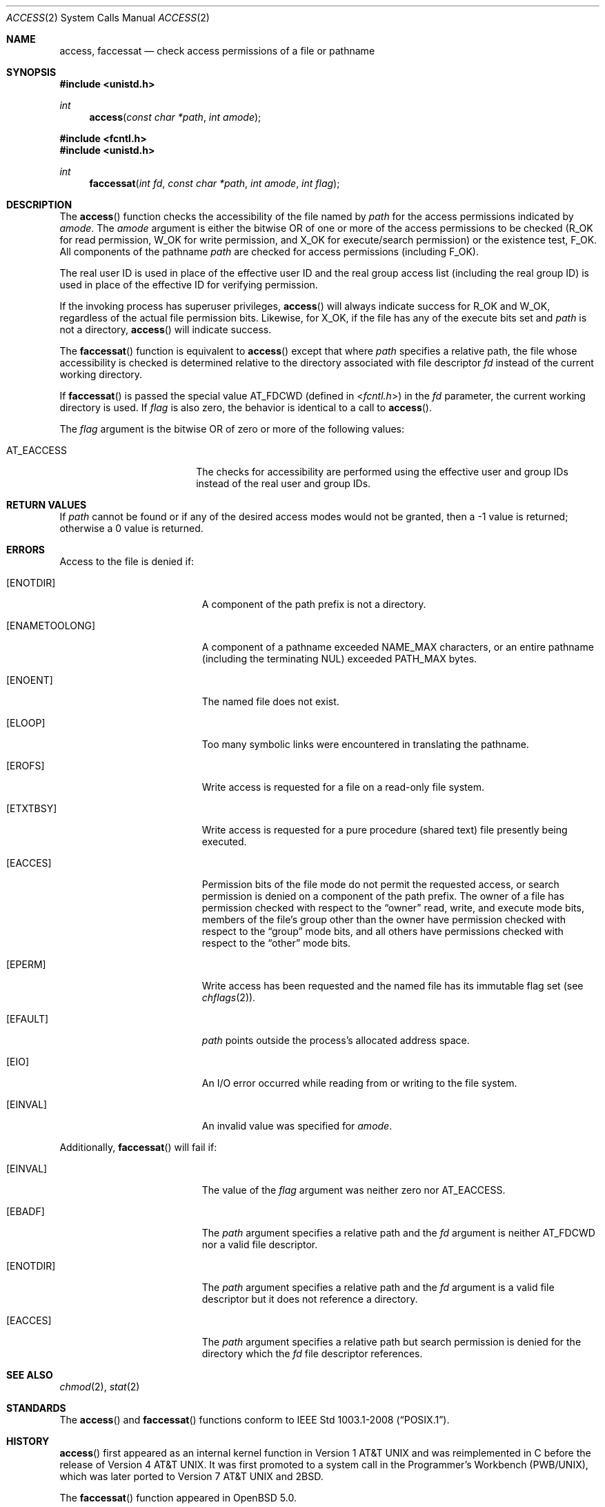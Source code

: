 .\"	$OpenBSD: access.2,v 1.25 2015/01/19 15:54:11 millert Exp $
.\"	$NetBSD: access.2,v 1.7 1995/02/27 12:31:44 cgd Exp $
.\"
.\" Copyright (c) 1980, 1991, 1993
.\"	The Regents of the University of California.  All rights reserved.
.\"
.\" Redistribution and use in source and binary forms, with or without
.\" modification, are permitted provided that the following conditions
.\" are met:
.\" 1. Redistributions of source code must retain the above copyright
.\"    notice, this list of conditions and the following disclaimer.
.\" 2. Redistributions in binary form must reproduce the above copyright
.\"    notice, this list of conditions and the following disclaimer in the
.\"    documentation and/or other materials provided with the distribution.
.\" 3. Neither the name of the University nor the names of its contributors
.\"    may be used to endorse or promote products derived from this software
.\"    without specific prior written permission.
.\"
.\" THIS SOFTWARE IS PROVIDED BY THE REGENTS AND CONTRIBUTORS ``AS IS'' AND
.\" ANY EXPRESS OR IMPLIED WARRANTIES, INCLUDING, BUT NOT LIMITED TO, THE
.\" IMPLIED WARRANTIES OF MERCHANTABILITY AND FITNESS FOR A PARTICULAR PURPOSE
.\" ARE DISCLAIMED.  IN NO EVENT SHALL THE REGENTS OR CONTRIBUTORS BE LIABLE
.\" FOR ANY DIRECT, INDIRECT, INCIDENTAL, SPECIAL, EXEMPLARY, OR CONSEQUENTIAL
.\" DAMAGES (INCLUDING, BUT NOT LIMITED TO, PROCUREMENT OF SUBSTITUTE GOODS
.\" OR SERVICES; LOSS OF USE, DATA, OR PROFITS; OR BUSINESS INTERRUPTION)
.\" HOWEVER CAUSED AND ON ANY THEORY OF LIABILITY, WHETHER IN CONTRACT, STRICT
.\" LIABILITY, OR TORT (INCLUDING NEGLIGENCE OR OTHERWISE) ARISING IN ANY WAY
.\" OUT OF THE USE OF THIS SOFTWARE, EVEN IF ADVISED OF THE POSSIBILITY OF
.\" SUCH DAMAGE.
.\"
.\"     @(#)access.2	8.2 (Berkeley) 4/1/94
.\"
.Dd $Mdocdate: January 19 2015 $
.Dt ACCESS 2
.Os
.Sh NAME
.Nm access ,
.Nm faccessat
.Nd check access permissions of a file or pathname
.Sh SYNOPSIS
.In unistd.h
.Ft int
.Fn access "const char *path" "int amode"
.In fcntl.h
.In unistd.h
.Ft int
.Fn faccessat "int fd" "const char *path" "int amode" "int flag"
.Sh DESCRIPTION
The
.Fn access
function checks the accessibility of the file named by
.Fa path
for the access permissions indicated by
.Fa amode .
The
.Fa amode
argument is either the bitwise OR of one or more of the access permissions
to be checked
.Pf ( Dv R_OK
for read permission,
.Dv W_OK
for write permission, and
.Dv X_OK
for execute/search permission) or the existence test,
.Dv F_OK .
All components of the pathname
.Fa path
are checked for access permissions (including
.Dv F_OK ) .
.Pp
The real user ID is used in place of the effective user ID
and the real group access list
(including the real group ID) is
used in place of the effective ID for verifying permission.
.Pp
If the invoking process has superuser privileges,
.Fn access
will always indicate success for
.Dv R_OK
and
.Dv W_OK ,
regardless of the actual file permission bits.
Likewise, for
.Dv X_OK ,
if the file has any of the execute bits set and
.Fa path
is not a directory,
.Fn access
will indicate success.
.Pp
The
.Fn faccessat
function is equivalent to
.Fn access
except that where
.Fa path
specifies a relative path,
the file whose accessibility is checked is determined relative to
the directory associated with file descriptor
.Fa fd
instead of the current working directory.
.Pp
If
.Fn faccessat
is passed the special value
.Dv AT_FDCWD
(defined in
.In fcntl.h )
in the
.Fa fd
parameter, the current working directory is used.
If
.Fa flag
is also zero, the behavior is identical to a call to
.Fn access .
.Pp
The
.Fa flag
argument is the bitwise OR of zero or more of the following values:
.Pp
.Bl -tag -width AT_EACCESS -offset indent -compact
.It Dv AT_EACCESS
The checks for accessibility are performed using the effective user
and group IDs instead of the real user and group IDs.
.El
.Sh RETURN VALUES
If
.Fa path
cannot be found or if any of the desired access modes would not be granted,
then a \-1 value is returned; otherwise a 0 value is returned.
.Sh ERRORS
Access to the file is denied if:
.Bl -tag -width Er
.It Bq Er ENOTDIR
A component of the path prefix is not a directory.
.It Bq Er ENAMETOOLONG
A component of a pathname exceeded
.Dv NAME_MAX
characters, or an entire pathname (including the terminating NUL)
exceeded
.Dv PATH_MAX
bytes.
.It Bq Er ENOENT
The named file does not exist.
.It Bq Er ELOOP
Too many symbolic links were encountered in translating the pathname.
.It Bq Er EROFS
Write access is requested for a file on a read-only file system.
.It Bq Er ETXTBSY
Write access is requested for a pure procedure (shared text)
file presently being executed.
.It Bq Er EACCES
Permission bits of the file mode do not permit the requested access,
or search permission is denied on a component of the path prefix.
The owner of a file has permission checked with respect to the
.Dq owner
read, write, and execute mode bits, members of the file's group other
than the owner have permission checked with respect to the
.Dq group
mode bits, and all others have permissions checked with respect to the
.Dq other
mode bits.
.It Bq Er EPERM
Write access has been requested and the named file has its immutable
flag set (see
.Xr chflags 2 ) .
.It Bq Er EFAULT
.Fa path
points outside the process's allocated address space.
.It Bq Er EIO
An I/O error occurred while reading from or writing to the file system.
.It Bq Er EINVAL
An invalid value was specified for
.Fa amode .
.El
.Pp
Additionally,
.Fn faccessat
will fail if:
.Bl -tag -width Er
.It Bq Er EINVAL
The value of the
.Fa flag
argument was neither zero nor
.Dv AT_EACCESS .
.It Bq Er EBADF
The
.Fa path
argument specifies a relative path and the
.Fa fd
argument is neither
.Dv AT_FDCWD
nor a valid file descriptor.
.It Bq Er ENOTDIR
The
.Fa path
argument specifies a relative path and the
.Fa fd
argument is a valid file descriptor but it does not reference a directory.
.It Bq Er EACCES
The
.Fa path
argument specifies a relative path but search permission is denied
for the directory which the
.Fa fd
file descriptor references.
.El
.Sh SEE ALSO
.Xr chmod 2 ,
.Xr stat 2
.Sh STANDARDS
The
.Fn access
and
.Fn faccessat
functions conform to
.St -p1003.1-2008 .
.Sh HISTORY
.Fn access
first appeared as an internal kernel function in
.At v1
and was reimplemented in C before the release of
.At v4 .
It was first promoted to a system call in the Programmer's Workbench
(PWB/UNIX), which was later ported to
.At v7
and
.Bx 2 .
.Pp
The
.Fn faccessat
function appeared in
.Ox 5.0 .
.Sh AUTHORS
.An Ken Thompson
first implemented the
.Fn access
kernel function in C.
.Sh CAVEATS
.Fn access
and
.Fn faccessat
should never be used for actual access control.
Doing so can result in a time of check vs. time of use security hole.
